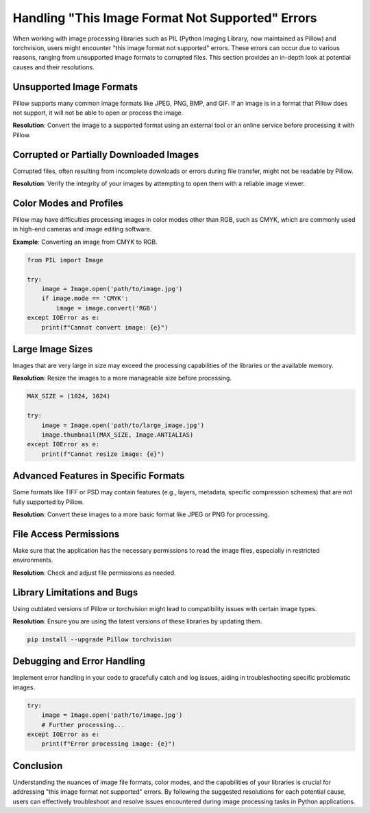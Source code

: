 .. _image-format-not-supported:

Handling "This Image Format Not Supported" Errors
==================================================

When working with image processing libraries such as PIL (Python Imaging Library, now maintained as Pillow) and torchvision, users might encounter "this image format not supported" errors. These errors can occur due to various reasons, ranging from unsupported image formats to corrupted files. This section provides an in-depth look at potential causes and their resolutions.

Unsupported Image Formats
-------------------------

Pillow supports many common image formats like JPEG, PNG, BMP, and GIF. If an image is in a format that Pillow does not support, it will not be able to open or process the image.

**Resolution**: Convert the image to a supported format using an external tool or an online service before processing it with Pillow.

Corrupted or Partially Downloaded Images
-----------------------------------------

Corrupted files, often resulting from incomplete downloads or errors during file transfer, might not be readable by Pillow.

**Resolution**: Verify the integrity of your images by attempting to open them with a reliable image viewer.

Color Modes and Profiles
------------------------

Pillow may have difficulties processing images in color modes other than RGB, such as CMYK, which are commonly used in high-end cameras and image editing software.

**Example**: Converting an image from CMYK to RGB.

.. code-block:: python

    from PIL import Image

    try:
        image = Image.open('path/to/image.jpg')
        if image.mode == 'CMYK':
            image = image.convert('RGB')
    except IOError as e:
        print(f"Cannot convert image: {e}")

Large Image Sizes
-----------------

Images that are very large in size may exceed the processing capabilities of the libraries or the available memory.

**Resolution**: Resize the images to a more manageable size before processing.

.. code-block:: python

    MAX_SIZE = (1024, 1024)

    try:
        image = Image.open('path/to/large_image.jpg')
        image.thumbnail(MAX_SIZE, Image.ANTIALIAS)
    except IOError as e:
        print(f"Cannot resize image: {e}")

Advanced Features in Specific Formats
-------------------------------------

Some formats like TIFF or PSD may contain features (e.g., layers, metadata, specific compression schemes) that are not fully supported by Pillow.

**Resolution**: Convert these images to a more basic format like JPEG or PNG for processing.

File Access Permissions
-----------------------

Make sure that the application has the necessary permissions to read the image files, especially in restricted environments.

**Resolution**: Check and adjust file permissions as needed.

Library Limitations and Bugs
----------------------------

Using outdated versions of Pillow or torchvision might lead to compatibility issues with certain image types.

**Resolution**: Ensure you are using the latest versions of these libraries by updating them.

.. code-block:: bash

    pip install --upgrade Pillow torchvision

Debugging and Error Handling
----------------------------

Implement error handling in your code to gracefully catch and log issues, aiding in troubleshooting specific problematic images.

.. code-block:: python

    try:
        image = Image.open('path/to/image.jpg')
        # Further processing...
    except IOError as e:
        print(f"Error processing image: {e}")

Conclusion
----------

Understanding the nuances of image file formats, color modes, and the capabilities of your libraries is crucial for addressing "this image format not supported" errors. By following the suggested resolutions for each potential cause, users can effectively troubleshoot and resolve issues encountered during image processing tasks in Python applications.
